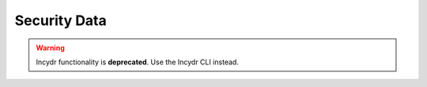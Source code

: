 *************
Security Data
*************

.. warning:: Incydr functionality is **deprecated**. Use the Incydr CLI instead.

.. click:: code42cli.cmds.securitydata:security_data
  :prog: security-data
  :nested: full
